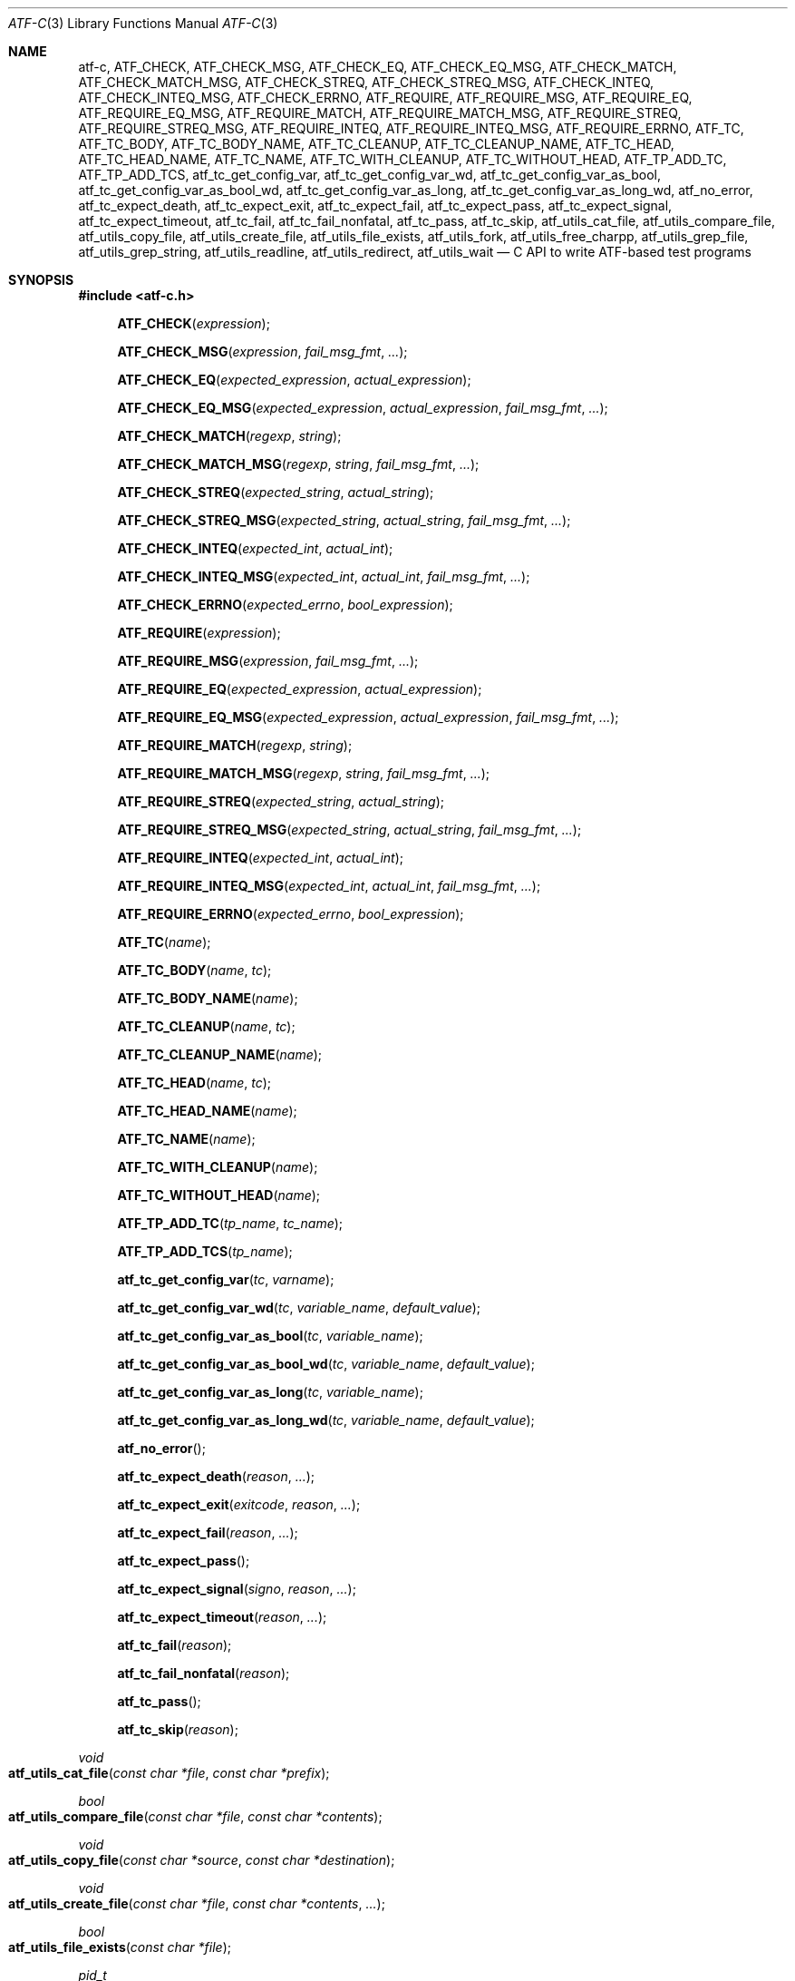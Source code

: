 .\" Copyright (c) 2008 The NetBSD Foundation, Inc.
.\" All rights reserved.
.\"
.\" Redistribution and use in source and binary forms, with or without
.\" modification, are permitted provided that the following conditions
.\" are met:
.\" 1. Redistributions of source code must retain the above copyright
.\"    notice, this list of conditions and the following disclaimer.
.\" 2. Redistributions in binary form must reproduce the above copyright
.\"    notice, this list of conditions and the following disclaimer in the
.\"    documentation and/or other materials provided with the distribution.
.\"
.\" THIS SOFTWARE IS PROVIDED BY THE NETBSD FOUNDATION, INC. AND
.\" CONTRIBUTORS ``AS IS'' AND ANY EXPRESS OR IMPLIED WARRANTIES,
.\" INCLUDING, BUT NOT LIMITED TO, THE IMPLIED WARRANTIES OF
.\" MERCHANTABILITY AND FITNESS FOR A PARTICULAR PURPOSE ARE DISCLAIMED.
.\" IN NO EVENT SHALL THE FOUNDATION OR CONTRIBUTORS BE LIABLE FOR ANY
.\" DIRECT, INDIRECT, INCIDENTAL, SPECIAL, EXEMPLARY, OR CONSEQUENTIAL
.\" DAMAGES (INCLUDING, BUT NOT LIMITED TO, PROCUREMENT OF SUBSTITUTE
.\" GOODS OR SERVICES; LOSS OF USE, DATA, OR PROFITS; OR BUSINESS
.\" INTERRUPTION) HOWEVER CAUSED AND ON ANY THEORY OF LIABILITY, WHETHER
.\" IN CONTRACT, STRICT LIABILITY, OR TORT (INCLUDING NEGLIGENCE OR
.\" OTHERWISE) ARISING IN ANY WAY OUT OF THE USE OF THIS SOFTWARE, EVEN
.\" IF ADVISED OF THE POSSIBILITY OF SUCH DAMAGE.
.Dd October 10, 2025
.Dt ATF-C 3
.Os
.Sh NAME
.Nm atf-c ,
.Nm ATF_CHECK ,
.Nm ATF_CHECK_MSG ,
.Nm ATF_CHECK_EQ ,
.Nm ATF_CHECK_EQ_MSG ,
.Nm ATF_CHECK_MATCH ,
.Nm ATF_CHECK_MATCH_MSG ,
.Nm ATF_CHECK_STREQ ,
.Nm ATF_CHECK_STREQ_MSG ,
.Nm ATF_CHECK_INTEQ ,
.Nm ATF_CHECK_INTEQ_MSG ,
.Nm ATF_CHECK_ERRNO ,
.Nm ATF_REQUIRE ,
.Nm ATF_REQUIRE_MSG ,
.Nm ATF_REQUIRE_EQ ,
.Nm ATF_REQUIRE_EQ_MSG ,
.Nm ATF_REQUIRE_MATCH ,
.Nm ATF_REQUIRE_MATCH_MSG ,
.Nm ATF_REQUIRE_STREQ ,
.Nm ATF_REQUIRE_STREQ_MSG ,
.Nm ATF_REQUIRE_INTEQ ,
.Nm ATF_REQUIRE_INTEQ_MSG ,
.Nm ATF_REQUIRE_ERRNO ,
.Nm ATF_TC ,
.Nm ATF_TC_BODY ,
.Nm ATF_TC_BODY_NAME ,
.Nm ATF_TC_CLEANUP ,
.Nm ATF_TC_CLEANUP_NAME ,
.Nm ATF_TC_HEAD ,
.Nm ATF_TC_HEAD_NAME ,
.Nm ATF_TC_NAME ,
.Nm ATF_TC_WITH_CLEANUP ,
.Nm ATF_TC_WITHOUT_HEAD ,
.Nm ATF_TP_ADD_TC ,
.Nm ATF_TP_ADD_TCS ,
.Nm atf_tc_get_config_var ,
.Nm atf_tc_get_config_var_wd ,
.Nm atf_tc_get_config_var_as_bool ,
.Nm atf_tc_get_config_var_as_bool_wd ,
.Nm atf_tc_get_config_var_as_long ,
.Nm atf_tc_get_config_var_as_long_wd ,
.Nm atf_no_error ,
.Nm atf_tc_expect_death ,
.Nm atf_tc_expect_exit ,
.Nm atf_tc_expect_fail ,
.Nm atf_tc_expect_pass ,
.Nm atf_tc_expect_signal ,
.Nm atf_tc_expect_timeout ,
.Nm atf_tc_fail ,
.Nm atf_tc_fail_nonfatal ,
.Nm atf_tc_pass ,
.Nm atf_tc_skip ,
.Nm atf_utils_cat_file ,
.Nm atf_utils_compare_file ,
.Nm atf_utils_copy_file ,
.Nm atf_utils_create_file ,
.Nm atf_utils_file_exists ,
.Nm atf_utils_fork ,
.Nm atf_utils_free_charpp ,
.Nm atf_utils_grep_file ,
.Nm atf_utils_grep_string ,
.Nm atf_utils_readline ,
.Nm atf_utils_redirect ,
.Nm atf_utils_wait
.Nd C API to write ATF-based test programs
.Sh SYNOPSIS
.In atf-c.h
.\" NO_CHECK_STYLE_BEGIN
.Fn ATF_CHECK "expression"
.Fn ATF_CHECK_MSG "expression" "fail_msg_fmt" ...
.Fn ATF_CHECK_EQ "expected_expression" "actual_expression"
.Fn ATF_CHECK_EQ_MSG "expected_expression" "actual_expression" "fail_msg_fmt" ...
.Fn ATF_CHECK_MATCH "regexp" "string"
.Fn ATF_CHECK_MATCH_MSG "regexp" "string" "fail_msg_fmt" ...
.Fn ATF_CHECK_STREQ "expected_string" "actual_string"
.Fn ATF_CHECK_STREQ_MSG "expected_string" "actual_string" "fail_msg_fmt" ...
.Fn ATF_CHECK_INTEQ "expected_int" "actual_int"
.Fn ATF_CHECK_INTEQ_MSG "expected_int" "actual_int" "fail_msg_fmt" ...
.Fn ATF_CHECK_ERRNO "expected_errno" "bool_expression"
.Fn ATF_REQUIRE "expression"
.Fn ATF_REQUIRE_MSG "expression" "fail_msg_fmt" ...
.Fn ATF_REQUIRE_EQ "expected_expression" "actual_expression"
.Fn ATF_REQUIRE_EQ_MSG "expected_expression" "actual_expression" "fail_msg_fmt" ...
.Fn ATF_REQUIRE_MATCH "regexp" "string"
.Fn ATF_REQUIRE_MATCH_MSG "regexp" "string" "fail_msg_fmt" ...
.Fn ATF_REQUIRE_STREQ "expected_string" "actual_string"
.Fn ATF_REQUIRE_STREQ_MSG "expected_string" "actual_string" "fail_msg_fmt" ...
.Fn ATF_REQUIRE_INTEQ "expected_int" "actual_int"
.Fn ATF_REQUIRE_INTEQ_MSG "expected_int" "actual_int" "fail_msg_fmt" ...
.Fn ATF_REQUIRE_ERRNO "expected_errno" "bool_expression"
.\" NO_CHECK_STYLE_END
.Fn ATF_TC "name"
.Fn ATF_TC_BODY "name" "tc"
.Fn ATF_TC_BODY_NAME "name"
.Fn ATF_TC_CLEANUP "name" "tc"
.Fn ATF_TC_CLEANUP_NAME "name"
.Fn ATF_TC_HEAD "name" "tc"
.Fn ATF_TC_HEAD_NAME "name"
.Fn ATF_TC_NAME "name"
.Fn ATF_TC_WITH_CLEANUP "name"
.Fn ATF_TC_WITHOUT_HEAD "name"
.Fn ATF_TP_ADD_TC "tp_name" "tc_name"
.Fn ATF_TP_ADD_TCS "tp_name"
.Fn atf_tc_get_config_var "tc" "varname"
.Fn atf_tc_get_config_var_wd "tc" "variable_name" "default_value"
.Fn atf_tc_get_config_var_as_bool "tc" "variable_name"
.Fn atf_tc_get_config_var_as_bool_wd "tc" "variable_name" "default_value"
.Fn atf_tc_get_config_var_as_long "tc" "variable_name"
.Fn atf_tc_get_config_var_as_long_wd "tc" "variable_name" "default_value"
.Fn atf_no_error
.Fn atf_tc_expect_death "reason" "..."
.Fn atf_tc_expect_exit "exitcode" "reason" "..."
.Fn atf_tc_expect_fail "reason" "..."
.Fn atf_tc_expect_pass
.Fn atf_tc_expect_signal "signo" "reason" "..."
.Fn atf_tc_expect_timeout "reason" "..."
.Fn atf_tc_fail "reason"
.Fn atf_tc_fail_nonfatal "reason"
.Fn atf_tc_pass
.Fn atf_tc_skip "reason"
.Ft void
.Fo atf_utils_cat_file
.Fa "const char *file"
.Fa "const char *prefix"
.Fc
.Ft bool
.Fo atf_utils_compare_file
.Fa "const char *file"
.Fa "const char *contents"
.Fc
.Ft void
.Fo atf_utils_copy_file
.Fa "const char *source"
.Fa "const char *destination"
.Fc
.Ft void
.Fo atf_utils_create_file
.Fa "const char *file"
.Fa "const char *contents"
.Fa "..."
.Fc
.Ft bool
.Fo atf_utils_file_exists
.Fa "const char *file"
.Fc
.Ft pid_t
.Fo atf_utils_fork
.Fa "void"
.Fc
.Ft void
.Fo atf_utils_free_charpp
.Fa "char **argv"
.Fc
.Ft bool
.Fo atf_utils_grep_file
.Fa "const char *regexp"
.Fa "const char *file"
.Fa "..."
.Fc
.Ft bool
.Fo atf_utils_grep_string
.Fa "const char *regexp"
.Fa "const char *str"
.Fa "..."
.Fc
.Ft char *
.Fo atf_utils_readline
.Fa "int fd"
.Fc
.Ft void
.Fo atf_utils_redirect
.Fa "const int fd"
.Fa "const char *file"
.Fc
.Ft void
.Fo atf_utils_wait
.Fa "const pid_t pid"
.Fa "const int expected_exit_status"
.Fa "const char *expected_stdout"
.Fa "const char *expected_stderr"
.Fc
.Sh DESCRIPTION
ATF provides a C programming interface to implement test programs.
C-based test programs follow this template:
.Bd -literal -offset indent
\&... C-specific includes go here ...

#include <atf-c.h>

ATF_TC(tc1);
ATF_TC_HEAD(tc1, tc)
{
    ... first test case's header ...
}
ATF_TC_BODY(tc1, tc)
{
    ... first test case's body ...
}

ATF_TC_WITH_CLEANUP(tc2);
ATF_TC_HEAD(tc2, tc)
{
    ... second test case's header ...
}
ATF_TC_BODY(tc2, tc)
{
    ... second test case's body ...
}
ATF_TC_CLEANUP(tc2, tc)
{
    ... second test case's cleanup ...
}

ATF_TC_WITHOUT_HEAD(tc3);
ATF_TC_BODY(tc3, tc)
{
    ... third test case's body ...
}

\&... additional test cases ...

ATF_TP_ADD_TCS(tp)
{
    ATF_TP_ADD_TC(tcs, tc1);
    ATF_TP_ADD_TC(tcs, tc2);
    ATF_TP_ADD_TC(tcs, tc3);
    ... add additional test cases ...

    return atf_no_error();
}
.Ed
.Ss Definition of test cases
Test cases have an identifier and are composed of three different parts:
the header, the body and an optional cleanup routine, all of which are
described in
.Xr atf-test-case 4 .
To define test cases, one can use the
.Fn ATF_TC ,
.Fn ATF_TC_WITH_CLEANUP
or the
.Fn ATF_TC_WITHOUT_HEAD
macros, which take a single parameter specifying the test case's name.
.Fn ATF_TC ,
requires to define a head and a body for the test case,
.Fn ATF_TC_WITH_CLEANUP
requires to define a head, a body and a cleanup for the test case and
.Fn ATF_TC_WITHOUT_HEAD
requires only a body for the test case.
It is important to note that these
.Em do not
set the test case up for execution when the program is run.
In order to do so, a later registration is needed with the
.Fn ATF_TP_ADD_TC
macro detailed in
.Sx Program initialization .
.Pp
Later on, one must define the three parts of the body by means of three
functions.
Their headers are given by the
.Fn ATF_TC_HEAD ,
.Fn ATF_TC_BODY
and
.Fn ATF_TC_CLEANUP
macros, all of which take the test case name provided to the
.Fn ATF_TC
.Fn ATF_TC_WITH_CLEANUP ,
or
.Fn ATF_TC_WITHOUT_HEAD
macros and the name of the variable that will hold a pointer to the
test case data.
Following each of these, a block of code is expected, surrounded by the
opening and closing brackets.
.Ss Program initialization
The library provides a way to easily define the test program's
.Fn main
function.
You should never define one on your own, but rely on the
library to do it for you.
This is done by using the
.Fn ATF_TP_ADD_TCS
macro, which is passed the name of the object that will hold the test
cases, i.e., the test program instance.
This name can be whatever you want as long as it is a valid variable
identifier.
.Pp
After the macro, you are supposed to provide the body of a function, which
should only use the
.Fn ATF_TP_ADD_TC
macro to register the test cases the test program will execute and return
a success error code.
The first parameter of this macro matches the name you provided in the
former call.
The success status can be returned using the
.Fn atf_no_error
function.
.Ss Header definitions
The test case's header can define the meta-data by using the
.Fn atf_tc_set_md_var
method, which takes three parameters: the first one points to the test
case data, the second one specifies the meta-data variable to be set
and the third one specifies its value.
Both of them are strings.
.Ss Configuration variables
The test case has read-only access to the current configuration variables
by means of the
.Ft bool
.Fn atf_tc_has_config_var ,
.Ft const char *
.Fn atf_tc_get_config_var ,
.Ft const char *
.Fn atf_tc_get_config_var_wd ,
.Ft bool
.Fn atf_tc_get_config_var_as_bool ,
.Ft bool
.Fn atf_tc_get_config_var_as_bool_wd ,
.Ft long
.Fn atf_tc_get_config_var_as_long ,
and the
.Ft long
.Fn atf_tc_get_config_var_as_long_wd
functions, which can be called in any of the three parts of a test case.
.Pp
The
.Sq _wd
variants take a default value for the variable which is returned if the
variable is not defined.
The other functions without the
.Sq _wd
suffix
.Em require
the variable to be defined.
.Ss Access to the source directory
It is possible to get the path to the test case's source directory from any
of its three components by querying the
.Sq srcdir
configuration variable.
.Ss Requiring programs
Aside from the
.Va require.progs
meta-data variable available in the header only, one can also check for
additional programs in the test case's body by using the
.Fn atf_tc_require_prog
function, which takes the base name or full path of a single binary.
Relative paths are forbidden.
If it is not found, the test case will be automatically skipped.
.Ss Test case finalization
The test case finalizes either when the body reaches its end, at which
point the test is assumed to have
.Em passed ,
unless any non-fatal errors were raised using
.Fn atf_tc_fail_nonfatal ,
or at any explicit call to
.Fn atf_tc_pass ,
.Fn atf_tc_fail
or
.Fn atf_tc_skip .
These three functions terminate the execution of the test case immediately.
The cleanup routine will be processed afterwards in a completely automated
way, regardless of the test case's termination reason.
.Pp
.Fn atf_tc_pass
does not take any parameters.
.Fn atf_tc_fail ,
.Fn atf_tc_fail_nonfatal
and
.Fn atf_tc_skip
take a format string and a variable list of parameters, which describe, in
a user-friendly manner, why the test case failed or was skipped,
respectively.
It is very important to provide a clear error message in both cases so that
the user can quickly know why the test did not pass.
.Ss Expectations
Everything explained in the previous section changes when the test case
expectations are redefined by the programmer.
.Pp
Each test case has an internal state called
.Sq expect
that describes what the test case expectations are at any point in time.
The value of this property can change during execution by any of:
.Bl -tag -width indent
.It Fn atf_tc_expect_death "reason" "..."
Expects the test case to exit prematurely regardless of the nature of the
exit.
.It Fn atf_tc_expect_exit "exitcode" "reason" "..."
Expects the test case to exit cleanly.
If
.Va exitcode
is not
.Sq -1 ,
the runtime engine will validate that the exit code of the test case
matches the one provided in this call.
Otherwise, the exact value will be ignored.
.It Fn atf_tc_expect_fail "reason" "..."
Any failure (be it fatal or non-fatal) raised in this mode is recorded.
However, such failures do not report the test case as failed; instead, the
test case finalizes cleanly and is reported as
.Sq expected failure ;
this report includes the provided
.Fa reason
as part of it.
If no error is raised while running in this mode, then the test case is
reported as
.Sq failed .
.Pp
This mode is useful to reproduce actual known bugs in tests.
Whenever the developer fixes the bug later on, the test case will start
reporting a failure, signaling the developer that the test case must be
adjusted to the new conditions.
In this situation, it is useful, for example, to set
.Fa reason
as the bug number for tracking purposes.
.It Fn atf_tc_expect_pass
This is the normal mode of execution.
In this mode, any failure is reported as such to the user and the test case
is marked as
.Sq failed .
.It Fn atf_tc_expect_signal "signo" "reason" "..."
Expects the test case to terminate due to the reception of a signal.
If
.Va signo
is not
.Sq -1 ,
the runtime engine will validate that the signal that terminated the test
case matches the one provided in this call.
Otherwise, the exact value will be ignored.
.It Fn atf_tc_expect_timeout "reason" "..."
Expects the test case to execute for longer than its timeout.
.El
.Ss Helper macros for common checks
The library provides several macros that are very handy in multiple
situations.
These basically check some condition after executing a given statement or
processing a given expression and, if the condition is not met, they
report the test case as failed.
.Pp
The
.Sq REQUIRE
variant of the macros immediately abort the test case as soon as an error
condition is detected by calling the
.Fn atf_tc_fail
function.
Use this variant whenever it makes no sense to continue the execution of a
test case when the checked condition is not met.
The
.Sq CHECK
variant, on the other hand, reports a failure as soon as it is encountered
using the
.Fn atf_tc_fail_nonfatal
function, but the execution of the test case continues as if nothing had
happened.
Use this variant whenever the checked condition is important as a result of
the test case, but there are other conditions that can be subsequently
checked on the same run without aborting.
.Pp
Additionally, the
.Sq MSG
variants take an extra set of parameters to explicitly specify the failure
message.
This failure message is formatted according to the
.Xr printf 3
formatters.
.Pp
.Fn ATF_CHECK ,
.Fn ATF_CHECK_MSG ,
.Fn ATF_REQUIRE
and
.Fn ATF_REQUIRE_MSG
take an expression and fail if the expression evaluates to false.
.Pp
.Fn ATF_CHECK_EQ ,
.Fn ATF_CHECK_EQ_MSG ,
.Fn ATF_REQUIRE_EQ
and
.Fn ATF_REQUIRE_EQ_MSG
take two expressions and fail if the two evaluated values are not equal.
The common style is to put the expected value in the first parameter and the
observed value in the second parameter.
.Pp
.Fn ATF_CHECK_MATCH ,
.Fn ATF_CHECK_MATCH_MSG ,
.Fn ATF_REQUIRE_MATCH
and
.Fn ATF_REQUIRE_MATCH_MSG
take a regular expression and a string and fail if the regular expression does
not match the given string.
Note that the regular expression is not anchored, so it will match anywhere in
the string.
.Pp
.Fn ATF_CHECK_STREQ ,
.Fn ATF_CHECK_STREQ_MSG ,
.Fn ATF_REQUIRE_STREQ
and
.Fn ATF_REQUIRE_STREQ_MSG
take two strings and fail if the two are not equal character by character.
The common style is to put the expected string in the first parameter and the
observed string in the second parameter.
.Pp
.Fn ATF_CHECK_INTEQ ,
.Fn ATF_CHECK_INTEQ_MSG ,
.Fn ATF_REQUIRE_INTEQ
and
.Fn ATF_REQUIRE_INTQ_MSG
take two integers and fail if the two are not equal.
The common style is to put the expected integer in the first parameter and the
observed integer in the second parameter.
.Pp
.Fn ATF_CHECK_ERRNO
and
.Fn ATF_REQUIRE_ERRNO
take an expected error code and a boolean expression, and fail the
test if either the expression is false or
.Va errno
is not equal to the expected error code.
.Ss Utility functions
The following functions are provided as part of the
.Nm
API to simplify the creation of a variety of tests.
In particular, these are useful to write tests for command-line interfaces.
.Pp
.Ft void
.Fo atf_utils_cat_file
.Fa "const char *file"
.Fa "const char *prefix"
.Fc
.Bd -ragged -offset indent
Prints the contents of
.Fa file
to the standard output, prefixing every line with the string in
.Fa prefix .
.Ed
.Pp
.Ft bool
.Fo atf_utils_compare_file
.Fa "const char *file"
.Fa "const char *contents"
.Fc
.Bd -ragged -offset indent
Returns true if the given
.Fa file
matches exactly the expected inlined
.Fa contents .
.Ed
.Pp
.Ft void
.Fo atf_utils_copy_file
.Fa "const char *source"
.Fa "const char *destination"
.Fc
.Bd -ragged -offset indent
Copies the file
.Fa source
to
.Fa destination .
The permissions of the file are preserved during the code.
.Ed
.Pp
.Ft void
.Fo atf_utils_create_file
.Fa "const char *file"
.Fa "const char *contents"
.Fa "..."
.Fc
.Bd -ragged -offset indent
Creates
.Fa file
with the text given in
.Fa contents ,
which is a formatting string that uses the rest of the variable arguments.
.Ed
.Pp
.Ft void
.Fo atf_utils_file_exists
.Fa "const char *file"
.Fc
.Bd -ragged -offset indent
Checks if
.Fa file
exists.
.Ed
.Pp
.Ft pid_t
.Fo atf_utils_fork
.Fa "void"
.Fc
.Bd -ragged -offset indent
Forks a process and redirects the standard output and standard error of the
child to files for later validation with
.Fn atf_utils_wait .
Fails the test case if the fork fails, so this does not return an error.
.Ed
.Pp
.Ft void
.Fo atf_utils_free_charpp
.Fa "char **argv"
.Fc
.Bd -ragged -offset indent
Frees a dynamically-allocated array of dynamically-allocated strings.
.Ed
.Pp
.Ft bool
.Fo atf_utils_grep_file
.Fa "const char *regexp"
.Fa "const char *file"
.Fa "..."
.Fc
.Bd -ragged -offset indent
Searches for the
.Fa regexp ,
which is a formatting string representing the regular expression,
in the
.Fa file .
The variable arguments are used to construct the regular expression.
.Ed
.Pp
.Ft bool
.Fo atf_utils_grep_string
.Fa "const char *regexp"
.Fa "const char *str"
.Fa "..."
.Fc
.Bd -ragged -offset indent
Searches for the
.Fa regexp ,
which is a formatting string representing the regular expression,
in the literal string
.Fa str .
The variable arguments are used to construct the regular expression.
.Ed
.Pp
.Ft char *
.Fo atf_utils_readline
.Fa "int fd"
.Fc
.Bd -ragged -offset indent
Reads a line from the file descriptor
.Fa fd .
The line, if any, is returned as a dynamically-allocated buffer that must be
released with
.Xr free 3 .
If there was nothing to read, returns
.Sq NULL .
.Ed
.Pp
.Ft void
.Fo atf_utils_redirect
.Fa "const int fd"
.Fa "const char *file"
.Fc
.Bd -ragged -offset indent
Redirects the given file descriptor
.Fa fd
to
.Fa file .
This function exits the process in case of an error and does not properly mark
the test case as failed.
As a result, it should only be used in subprocesses of the test case; specially
those spawned by
.Fn atf_utils_fork .
.Ed
.Pp
.Ft void
.Fo atf_utils_wait
.Fa "const pid_t pid"
.Fa "const int expected_exit_status"
.Fa "const char *expected_stdout"
.Fa "const char *expected_stderr"
.Fc
.Bd -ragged -offset indent
Waits and validates the result of a subprocess spawned with
.Fn atf_utils_wait .
The validation involves checking that the subprocess exited cleanly and returned
the code specified in
.Fa expected_exit_status
and that its standard output and standard error match the strings given in
.Fa expected_stdout
and
.Fa expected_stderr .
.Pp
If any of the
.Fa expected_stdout
or
.Fa expected_stderr
strings are prefixed with
.Sq save: ,
then they specify the name of the file into which to store the stdout or stderr
of the subprocess, and no comparison is performed.
.Ed
.Sh ENVIRONMENT
The following variables are recognized by
.Nm
but should not be overridden other than for testing purposes:
.Pp
.Bl -tag -width ATFXBUILDXCXXFLAGSXX -compact
.It Va ATF_BUILD_CC
Path to the C compiler.
.It Va ATF_BUILD_CFLAGS
C compiler flags.
.It Va ATF_BUILD_CPP
Path to the C/C++ preprocessor.
.It Va ATF_BUILD_CPPFLAGS
C/C++ preprocessor flags.
.It Va ATF_BUILD_CXX
Path to the C++ compiler.
.It Va ATF_BUILD_CXXFLAGS
C++ compiler flags.
.El
.Sh EXAMPLES
The following shows a complete test program with a single test case that
validates the addition operator:
.Bd -literal -offset indent
#include <atf-c.h>

ATF_TC(addition);
ATF_TC_HEAD(addition, tc)
{
    atf_tc_set_md_var(tc, "descr",
                      "Sample tests for the addition operator");
}
ATF_TC_BODY(addition, tc)
{
    ATF_CHECK_EQ(0, 0 + 0);
    ATF_CHECK_EQ(1, 0 + 1);
    ATF_CHECK_EQ(1, 1 + 0);

    ATF_CHECK_EQ(2, 1 + 1);

    ATF_CHECK_EQ(300, 100 + 200);
}

ATF_TC(string_formatting);
ATF_TC_HEAD(string_formatting, tc)
{
    atf_tc_set_md_var(tc, "descr",
                      "Sample tests for the snprintf");
}
ATF_TC_BODY(string_formatting, tc)
{
    char buf[1024];
    snprintf(buf, sizeof(buf), "a %s", "string");
    ATF_CHECK_STREQ_MSG("a string", buf, "%s is not working");
}

ATF_TC(open_failure);
ATF_TC_HEAD(open_failure, tc)
{
    atf_tc_set_md_var(tc, "descr",
                      "Sample tests for the open function");
}
ATF_TC_BODY(open_failure, tc)
{
    ATF_CHECK_ERRNO(ENOENT, open("non-existent", O_RDONLY) == -1);
}

ATF_TC(known_bug);
ATF_TC_HEAD(known_bug, tc)
{
    atf_tc_set_md_var(tc, "descr",
                      "Reproduces a known bug");
}
ATF_TC_BODY(known_bug, tc)
{
    atf_tc_expect_fail("See bug number foo/bar");
    ATF_CHECK_EQ(3, 1 + 1);
    atf_tc_expect_pass();
    ATF_CHECK_EQ(3, 1 + 2);
}

ATF_TP_ADD_TCS(tp)
{
    ATF_TP_ADD_TC(tp, addition);
    ATF_TP_ADD_TC(tp, string_formatting);
    ATF_TP_ADD_TC(tp, open_failure);
    ATF_TP_ADD_TC(tp, known_bug);

    return atf_no_error();
}
.Ed
.Sh SEE ALSO
.Xr atf-test-program 1 ,
.Xr atf-test-case 4

